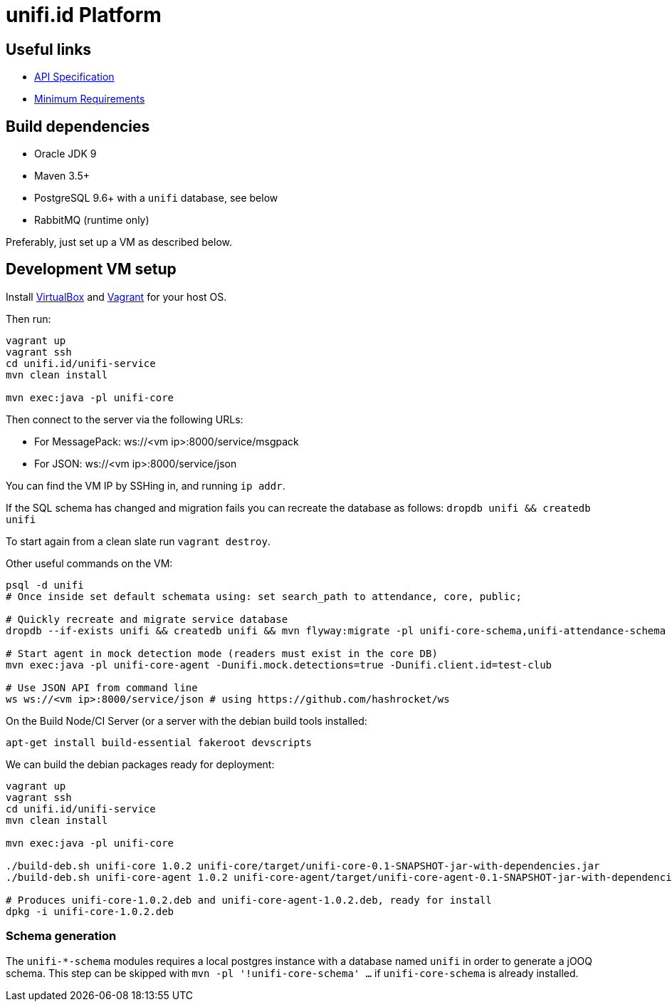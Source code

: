 = unifi.id Platform

== Useful links

- link:doc/api-spec.adoc[API Specification]
- link:doc/min-requirements.adoc[Minimum Requirements]

== Build dependencies

- Oracle JDK 9
- Maven 3.5+
- PostgreSQL 9.6+ with a `unifi` database, see below
- RabbitMQ (runtime only)

Preferably, just set up a VM as described below.

== Development VM setup

Install https://www.virtualbox.org/wiki/Downloads[VirtualBox] and
https://www.vagrantup.com/downloads.html[Vagrant] for your host OS.

Then run:

----
vagrant up
vagrant ssh
cd unifi.id/unifi-service
mvn clean install

mvn exec:java -pl unifi-core
----

Then connect to the server via the following URLs:

* For MessagePack: ws://<vm ip>:8000/service/msgpack
* For JSON: ws://<vm ip>:8000/service/json

You can find the VM IP by SSHing in, and running `ip addr`.

If the SQL schema has changed and migration fails you can recreate the database
as follows: `dropdb unifi && createdb unifi`

To start again from a clean slate run `vagrant destroy`.

Other useful commands on the VM:

----
psql -d unifi
# Once inside set default schemata using: set search_path to attendance, core, public;

# Quickly recreate and migrate service database
dropdb --if-exists unifi && createdb unifi && mvn flyway:migrate -pl unifi-core-schema,unifi-attendance-schema

# Start agent in mock detection mode (readers must exist in the core DB)
mvn exec:java -pl unifi-core-agent -Dunifi.mock.detections=true -Dunifi.client.id=test-club

# Use JSON API from command line
ws ws://<vm ip>:8000/service/json # using https://github.com/hashrocket/ws
----

On the Build Node/CI Server (or a server with the debian build tools installed:

`apt-get install build-essential fakeroot devscripts`

We can build the debian packages ready for deployment:

----
vagrant up
vagrant ssh
cd unifi.id/unifi-service
mvn clean install

mvn exec:java -pl unifi-core

./build-deb.sh unifi-core 1.0.2 unifi-core/target/unifi-core-0.1-SNAPSHOT-jar-with-dependencies.jar
./build-deb.sh unifi-core-agent 1.0.2 unifi-core-agent/target/unifi-core-agent-0.1-SNAPSHOT-jar-with-dependencies.jar

# Produces unifi-core-1.0.2.deb and unifi-core-agent-1.0.2.deb, ready for install
dpkg -i unifi-core-1.0.2.deb
----

=== Schema generation

The `unifi-*-schema` modules requires a local postgres instance with a
database named `unifi` in order to generate a jOOQ schema. This step can be
skipped with `mvn -pl '!unifi-core-schema' ...` if `unifi-core-schema` is
already installed.
